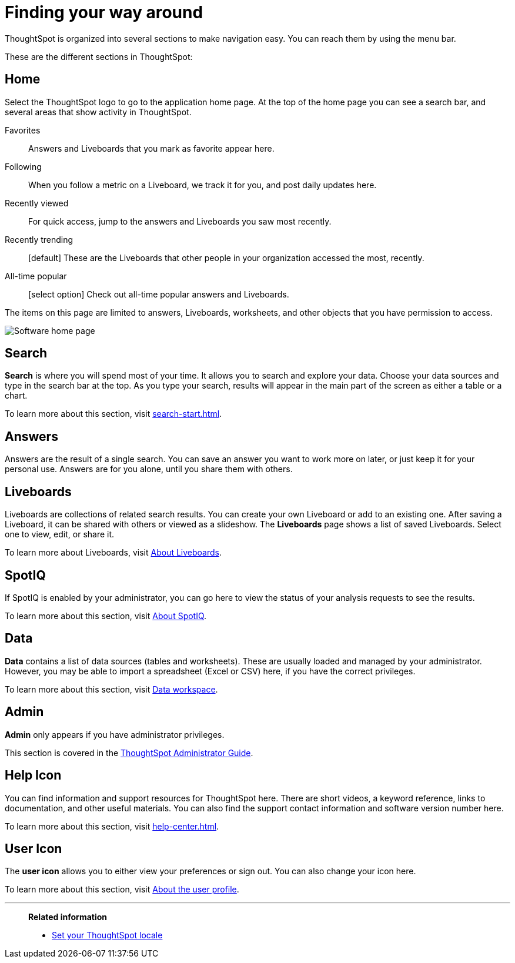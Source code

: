 = Finding your way around
:last_updated: 05/10/2022
:linkattrs:
:page-partial:
:page-aliases: /end-user/introduction/about-navigating-thoughtspot.adoc
:experimental:
:description: ThoughtSpot is organized into several sections to make navigation easy. You can reach them by using the menu bar.


ThoughtSpot is organized into several sections to make navigation easy. You can reach them by using the menu bar.

These are the different sections in ThoughtSpot:

[#home]
== Home

Select the ThoughtSpot logo to go to the application home page.
At the top of the home page you can see a search bar, and several areas that show activity in ThoughtSpot.

Favorites::
  Answers and Liveboards that you mark as favorite appear here.
Following::
  When you follow a metric on a Liveboard, we track it for you, and post daily updates here.
Recently viewed::
  For quick access, jump to the answers and Liveboards you saw most recently.
Recently trending::
  [default] These are the Liveboards that other people in your organization accessed the most, recently.
All-time popular::
  [select option] Check out all-time popular answers and Liveboards.

The items on this page are limited to answers, Liveboards, worksheets, and other objects that you have permission to access.

image:software-home-page.png[Software home page]

[#search]
== Search

*Search* is where you will spend most of your time.
It allows you to search and explore your data.
Choose your data sources and type in the search bar at the top.
As you type your search, results will appear in the main part of the screen as either a table or a chart.

To learn more about this section, visit xref:search-start.adoc[].

[#answers]
== Answers

Answers are the result of a single search.
You can save an answer you want to work more on later, or just keep it for your personal use.
Answers are for you alone, until you share them with others.

[#liveboards]
== Liveboards

Liveboards are collections of related search results.
You can create your own Liveboard or add to an existing one.
After saving a Liveboard, it can be shared with others or viewed as a slideshow.
The *Liveboards* page shows a list of saved Liveboards.
Select one to view, edit, or share it.

To learn more about Liveboards, visit xref:liveboards.adoc[About Liveboards].

[#spot-iq]
== SpotIQ

If SpotIQ is enabled by your administrator, you can go here to view the status of your analysis requests to see the results.

To learn more about this section, visit xref:spotiq.adoc[About SpotIQ].

[#data]
== Data

*Data* contains a list of data sources (tables and worksheets).
These are usually loaded and managed by your administrator.
However, you may be able to import a spreadsheet (Excel or CSV) here, if you have the correct privileges.

To learn more about this section, visit xref:data-workspace.adoc[Data workspace].

[#admin]
== Admin

*Admin* only appears if you have administrator privileges.

This section is covered in the xref:administration.adoc[ThoughtSpot Administrator Guide].

[#help-icon]
== Help Icon

You can find information and support resources for ThoughtSpot here.
There are short videos, a keyword reference, links to documentation, and other useful materials.
You can also find the support contact information and software version number here.

To learn more about this section, visit xref:help-center.adoc[].

[#user-icon]
== User Icon

The *user icon* allows you to either view your preferences or sign out.
You can also change your icon here.

To learn more about this section, visit xref:user-profile.adoc[About the user profile].

'''
> **Related information**
>
> * xref:locale.adoc[Set your ThoughtSpot locale]

